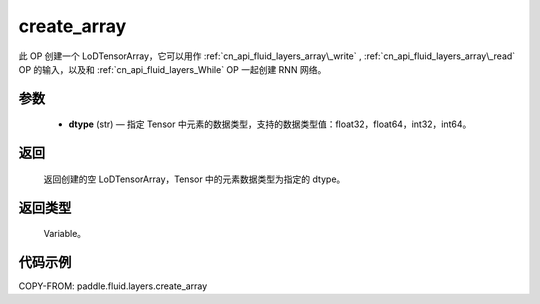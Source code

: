 .. _cn_api_fluid_layers_create_array:

create_array
-------------------------------

.. py:function:: paddle.fluid.layers.create_array(dtype)





此 OP 创建一个 LoDTensorArray，它可以用作 :ref:`cn_api_fluid_layers_array\_write` , :ref:`cn_api_fluid_layers_array\_read` OP 的输入，以及和 :ref:`cn_api_fluid_layers_While` OP
一起创建 RNN 网络。

参数
::::::::::::

    - **dtype** (str) — 指定 Tensor 中元素的数据类型，支持的数据类型值：float32，float64，int32，int64。

返回
::::::::::::
 返回创建的空 LoDTensorArray，Tensor 中的元素数据类型为指定的 dtype。

返回类型
::::::::::::
 Variable。


代码示例
::::::::::::

COPY-FROM: paddle.fluid.layers.create_array
